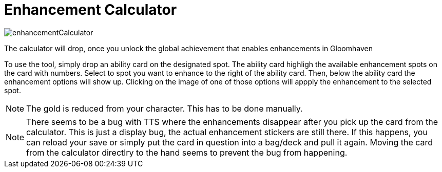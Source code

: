 = Enhancement Calculator

image::enhancementCalculator.png[]

The calculator will drop, once you unlock the global achievement that enables enhancements in Gloomhaven

To use the tool, simply drop an ability card on the designated spot.
The ability card highligh the available enhancement spots on the card with numbers.
Select to spot you want to enhance to the right of the ability card.
Then, below the ability card the enhancement options will show up.
Clicking on the image of one of those options will appply the enhancement to the selected spot.

NOTE: The gold is reduced from your character.
This has to be done manually.

NOTE: There seems to be a bug with TTS where the enhancements disappear after you pick up the card from the calculator.
This is just a display bug, the actual enhancement stickers are still there.
If this happens, you can reload your save or simply put the card in question into a bag/deck and pull it again.
Moving the card from the calculator directlry to the hand seems to prevent the bug from happening.